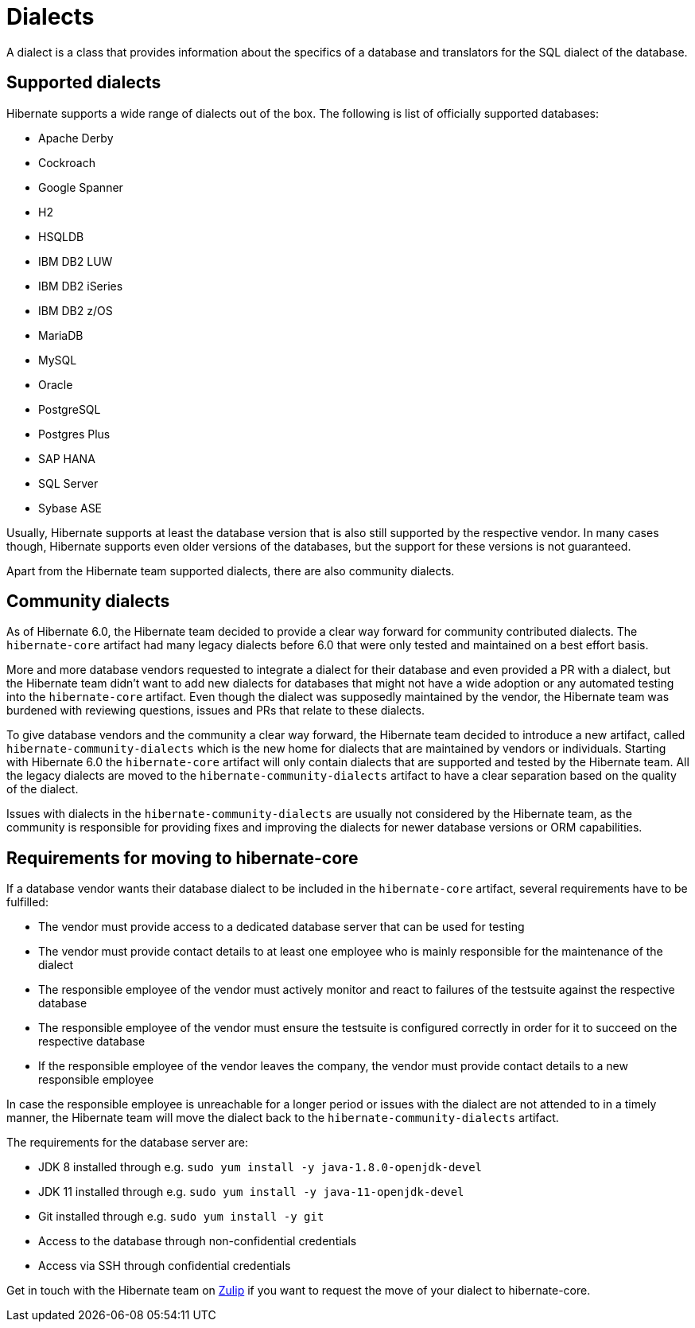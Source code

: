 = Dialects

A dialect is a class that provides information about the specifics of a database and translators for the SQL dialect of the database.

== Supported dialects

Hibernate supports a wide range of dialects out of the box. The following is list of officially supported databases:

* Apache Derby
* Cockroach
* Google Spanner
* H2
* HSQLDB
* IBM DB2 LUW
* IBM DB2 iSeries
* IBM DB2 z/OS
* MariaDB
* MySQL
* Oracle
* PostgreSQL
* Postgres Plus
* SAP HANA
* SQL Server
* Sybase ASE

Usually, Hibernate supports at least the database version that is also still supported by the respective vendor.
In many cases though, Hibernate supports even older versions of the databases,
but the support for these versions is not guaranteed.

Apart from the Hibernate team supported dialects, there are also community dialects.

== Community dialects

As of Hibernate 6.0, the Hibernate team decided to provide a clear way forward for community contributed dialects.
The `hibernate-core` artifact had many legacy dialects before 6.0 that were only tested and maintained on a best effort basis.

More and more database vendors requested to integrate a dialect for their database and even provided a PR with a dialect,
but the Hibernate team didn't want to add new dialects for databases that might not have a wide adoption
or any automated testing into the `hibernate-core` artifact. Even though the dialect was supposedly maintained by the vendor,
the Hibernate team was burdened with reviewing questions, issues and PRs that relate to these dialects.

To give database vendors and the community a clear way forward, the Hibernate team decided to introduce a new artifact,
called `hibernate-community-dialects` which is the new home for dialects that are maintained by vendors or individuals.
Starting with Hibernate 6.0 the `hibernate-core` artifact will only contain dialects that are supported and tested by the Hibernate team.
All the legacy dialects are moved to the `hibernate-community-dialects` artifact to have a clear separation based on the quality of the dialect.

Issues with dialects in the `hibernate-community-dialects` are usually not considered by the Hibernate team,
as the community is responsible for providing fixes and improving the dialects for newer database versions or ORM capabilities.

== Requirements for moving to hibernate-core

If a database vendor wants their database dialect to be included in the `hibernate-core` artifact,
several requirements have to be fulfilled:

* The vendor must provide access to a dedicated database server that can be used for testing
* The vendor must provide contact details to at least one employee who is mainly responsible for the maintenance of the dialect
* The responsible employee of the vendor must actively monitor and react to failures of the testsuite against the respective database
* The responsible employee of the vendor must ensure the testsuite is configured correctly in order for it to succeed on the respective database
* If the responsible employee of the vendor leaves the company, the vendor must provide contact details to a new responsible employee

In case the responsible employee is unreachable for a longer period or issues with the dialect are not attended to in a timely manner,
the Hibernate team will move the dialect back to the `hibernate-community-dialects` artifact.

The requirements for the database server are:

* JDK 8 installed through e.g. `sudo yum install -y java-1.8.0-openjdk-devel`
* JDK 11 installed through e.g. `sudo yum install -y java-11-openjdk-devel`
* Git installed through e.g. `sudo yum install -y git`
* Access to the database through non-confidential credentials
* Access via SSH through confidential credentials

Get in touch with the Hibernate team on https://hibernate.zulipchat.com/#narrow/stream/132096-hibernate-user[Zulip]
if you want to request the move of your dialect to hibernate-core.